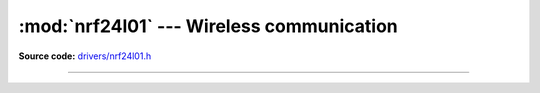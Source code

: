 :mod:`nrf24l01` --- Wireless communication
==========================================

.. module:: nrf24l01
   :synopsis: Wireless communication.

**Source code:** `drivers/nrf24l01.h`_

----------------------------------------------

.. doxygenfile:: drivers/nrf24l01.h
   :project: simba

.. _drivers/nrf24l01.h: https://github.com/eerimoq/simba/tree/master/src/drivers/drivers/nrf24l01.h

